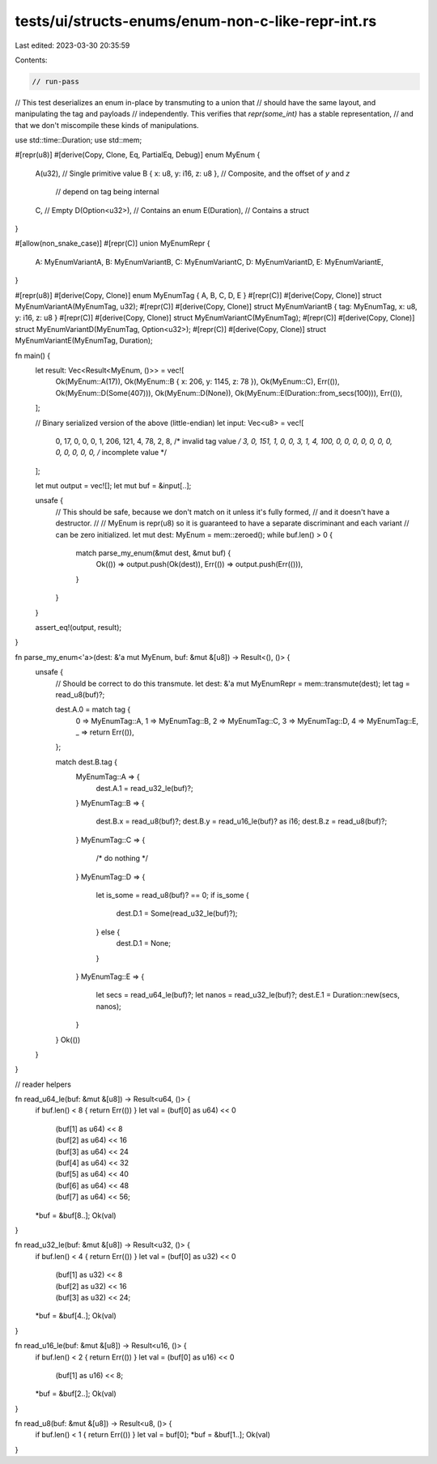 tests/ui/structs-enums/enum-non-c-like-repr-int.rs
==================================================

Last edited: 2023-03-30 20:35:59

Contents:

.. code-block:: rs

    // run-pass
// This test deserializes an enum in-place by transmuting to a union that
// should have the same layout, and manipulating the tag and payloads
// independently. This verifies that `repr(some_int)` has a stable representation,
// and that we don't miscompile these kinds of manipulations.

use std::time::Duration;
use std::mem;

#[repr(u8)]
#[derive(Copy, Clone, Eq, PartialEq, Debug)]
enum MyEnum {
    A(u32),                     // Single primitive value
    B { x: u8, y: i16, z: u8 }, // Composite, and the offset of `y` and `z`
                                // depend on tag being internal
    C,                          // Empty
    D(Option<u32>),             // Contains an enum
    E(Duration),                // Contains a struct
}

#[allow(non_snake_case)]
#[repr(C)]
union MyEnumRepr {
    A: MyEnumVariantA,
    B: MyEnumVariantB,
    C: MyEnumVariantC,
    D: MyEnumVariantD,
    E: MyEnumVariantE,
}

#[repr(u8)] #[derive(Copy, Clone)] enum MyEnumTag { A, B, C, D, E }
#[repr(C)] #[derive(Copy, Clone)] struct MyEnumVariantA(MyEnumTag, u32);
#[repr(C)] #[derive(Copy, Clone)] struct MyEnumVariantB { tag: MyEnumTag, x: u8, y: i16, z: u8 }
#[repr(C)] #[derive(Copy, Clone)] struct MyEnumVariantC(MyEnumTag);
#[repr(C)] #[derive(Copy, Clone)] struct MyEnumVariantD(MyEnumTag, Option<u32>);
#[repr(C)] #[derive(Copy, Clone)] struct MyEnumVariantE(MyEnumTag, Duration);

fn main() {
    let result: Vec<Result<MyEnum, ()>> = vec![
        Ok(MyEnum::A(17)),
        Ok(MyEnum::B { x: 206, y: 1145, z: 78 }),
        Ok(MyEnum::C),
        Err(()),
        Ok(MyEnum::D(Some(407))),
        Ok(MyEnum::D(None)),
        Ok(MyEnum::E(Duration::from_secs(100))),
        Err(()),
    ];

    // Binary serialized version of the above (little-endian)
    let input: Vec<u8> = vec![
        0,  17, 0, 0, 0,
        1,  206,  121, 4,  78,
        2,
        8,  /* invalid tag value */
        3,  0,  151, 1, 0, 0,
        3,  1,
        4,  100, 0, 0, 0,  0, 0, 0, 0,  0, 0, 0, 0,
        0,  /* incomplete value */
    ];

    let mut output = vec![];
    let mut buf = &input[..];

    unsafe {
        // This should be safe, because we don't match on it unless it's fully formed,
        // and it doesn't have a destructor.
        //
        // MyEnum is repr(u8) so it is guaranteed to have a separate discriminant and each variant
        // can be zero initialized.
        let mut dest: MyEnum = mem::zeroed();
        while buf.len() > 0 {
            match parse_my_enum(&mut dest, &mut buf) {
                Ok(()) => output.push(Ok(dest)),
                Err(()) => output.push(Err(())),
            }
        }
    }

    assert_eq!(output, result);
}

fn parse_my_enum<'a>(dest: &'a mut MyEnum, buf: &mut &[u8]) -> Result<(), ()> {
    unsafe {
        // Should be correct to do this transmute.
        let dest: &'a mut MyEnumRepr = mem::transmute(dest);
        let tag = read_u8(buf)?;

        dest.A.0 = match tag {
            0 => MyEnumTag::A,
            1 => MyEnumTag::B,
            2 => MyEnumTag::C,
            3 => MyEnumTag::D,
            4 => MyEnumTag::E,
            _ => return Err(()),
        };

        match dest.B.tag {
            MyEnumTag::A => {
                dest.A.1 = read_u32_le(buf)?;
            }
            MyEnumTag::B => {
                dest.B.x = read_u8(buf)?;
                dest.B.y = read_u16_le(buf)? as i16;
                dest.B.z = read_u8(buf)?;
            }
            MyEnumTag::C => {
                /* do nothing */
            }
            MyEnumTag::D => {
                let is_some = read_u8(buf)? == 0;
                if is_some {
                    dest.D.1 = Some(read_u32_le(buf)?);
                } else {
                    dest.D.1 = None;
                }
            }
            MyEnumTag::E => {
                let secs = read_u64_le(buf)?;
                let nanos = read_u32_le(buf)?;
                dest.E.1 = Duration::new(secs, nanos);
            }
        }
        Ok(())
    }
}



// reader helpers

fn read_u64_le(buf: &mut &[u8]) -> Result<u64, ()> {
    if buf.len() < 8 { return Err(()) }
    let val = (buf[0] as u64) << 0
            | (buf[1] as u64) << 8
            | (buf[2] as u64) << 16
            | (buf[3] as u64) << 24
            | (buf[4] as u64) << 32
            | (buf[5] as u64) << 40
            | (buf[6] as u64) << 48
            | (buf[7] as u64) << 56;
    *buf = &buf[8..];
    Ok(val)
}

fn read_u32_le(buf: &mut &[u8]) -> Result<u32, ()> {
    if buf.len() < 4 { return Err(()) }
    let val = (buf[0] as u32) << 0
            | (buf[1] as u32) << 8
            | (buf[2] as u32) << 16
            | (buf[3] as u32) << 24;
    *buf = &buf[4..];
    Ok(val)
}

fn read_u16_le(buf: &mut &[u8]) -> Result<u16, ()> {
    if buf.len() < 2 { return Err(()) }
    let val = (buf[0] as u16) << 0
            | (buf[1] as u16) << 8;
    *buf = &buf[2..];
    Ok(val)
}

fn read_u8(buf: &mut &[u8]) -> Result<u8, ()> {
    if buf.len() < 1 { return Err(()) }
    let val = buf[0];
    *buf = &buf[1..];
    Ok(val)
}


